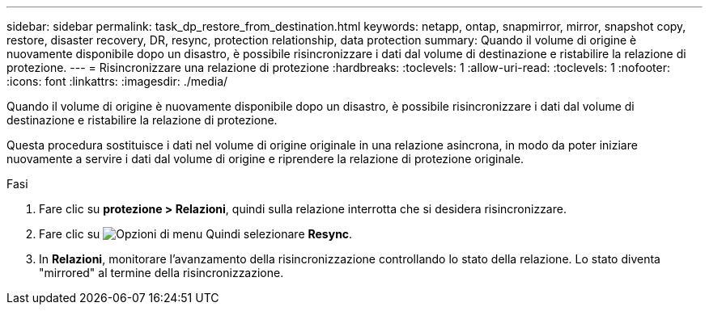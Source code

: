 ---
sidebar: sidebar 
permalink: task_dp_restore_from_destination.html 
keywords: netapp, ontap, snapmirror, mirror, snapshot copy, restore, disaster recovery, DR, resync, protection relationship, data protection 
summary: Quando il volume di origine è nuovamente disponibile dopo un disastro, è possibile risincronizzare i dati dal volume di destinazione e ristabilire la relazione di protezione. 
---
= Risincronizzare una relazione di protezione
:hardbreaks:
:toclevels: 1
:allow-uri-read: 
:toclevels: 1
:nofooter: 
:icons: font
:linkattrs: 
:imagesdir: ./media/


[role="lead"]
Quando il volume di origine è nuovamente disponibile dopo un disastro, è possibile risincronizzare i dati dal volume di destinazione e ristabilire la relazione di protezione.

Questa procedura sostituisce i dati nel volume di origine originale in una relazione asincrona, in modo da poter iniziare nuovamente a servire i dati dal volume di origine e riprendere la relazione di protezione originale.

.Fasi
. Fare clic su *protezione > Relazioni*, quindi sulla relazione interrotta che si desidera risincronizzare.
. Fare clic su image:icon_kabob.gif["Opzioni di menu"] Quindi selezionare *Resync*.
. In *Relazioni*, monitorare l'avanzamento della risincronizzazione controllando lo stato della relazione. Lo stato diventa "mirrored" al termine della risincronizzazione.


